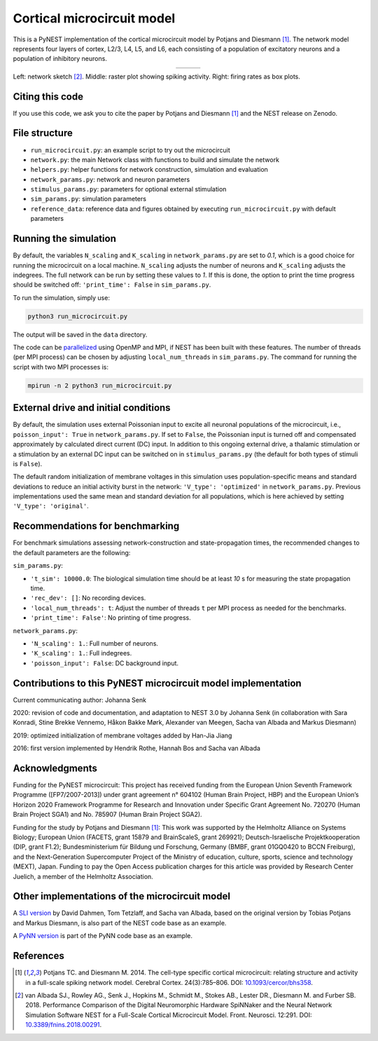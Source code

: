Cortical microcircuit model
===========================

This is a PyNEST implementation of the cortical microcircuit model by Potjans and Diesmann [1]_.
The network model represents four layers of cortex, L2/3, L4, L5, and L6, each consisting of a population of excitatory neurons and a population of inhibitory neurons.

.. |img1| image:: microcircuit.png

.. |img2| image:: raster_plot.png

.. |img3| image:: box_plot.png

.. table:: 
   :align: center

   +--------+--------+--------+
   | |img1| | |img2| | |img3| |
   +--------+--------+--------+
   
Left: network sketch [2]_. Middle: raster plot showing spiking activity. Right: firing rates as box plots.

Citing this code
################

If you use this code, we ask you to cite the paper by Potjans and Diesmann [1]_ and the NEST release on Zenodo.

File structure
##############

* ``run_microcircuit.py``: an example script to try out the microcircuit
* ``network.py``: the main Network class with functions to build and simulate the network
* ``helpers.py``: helper functions for network construction, simulation and evaluation
* ``network_params.py``: network and neuron parameters
* ``stimulus_params.py``: parameters for optional external stimulation
* ``sim_params.py``: simulation parameters
* ``reference_data``: reference data and figures obtained by executing ``run_microcircuit.py`` with default parameters

Running the simulation
######################

By default, the variables ``N_scaling`` and ``K_scaling`` in ``network_params.py`` are set to
`0.1`, which is a good choice for running the microcircuit on a local machine.
``N_scaling`` adjusts the number of neurons and ``K_scaling`` adjusts the indegrees.
The full network can be run by setting these values to `1`.
If this is done, the option to print the time progress should be switched off: ``'print_time': False`` in ``sim_params.py``.

To run the simulation, simply use:

.. code-block:: bash

   python3 run_microcircuit.py

The output will be saved in the ``data`` directory.

The code can be `parallelized <https://nest-simulator.readthedocs.io/en/latest/guides/parallel_computing.html>`_ using OpenMP and MPI, if NEST has been built with these features.
The number of threads (per MPI process) can be chosen by adjusting ``local_num_threads`` in ``sim_params.py``.
The command for running the script with two MPI processes is:

.. code-block:: bash

   mpirun -n 2 python3 run_microcircuit.py

External drive and initial conditions
#####################################

By default, the simulation uses external Poissonian input to excite all neuronal populations of the microcircuit, i.e., ``poisson_input': True`` in ``network_params.py``.
If set to ``False``, the Poissonian input is turned off and compensated approximately by calculated direct current (DC) input.
In addition to this ongoing external drive, a thalamic stimulation or a stimulation by an external DC input can be switched on in ``stimulus_params.py`` (the default for both types of stimuli is ``False``).

The default random initialization of membrane voltages in this simulation uses population-specific means and standard deviations to reduce an initial activity burst in the network: ``'V_type': 'optimized'`` in ``network_params.py``.
Previous implementations used the same mean and standard deviation for all populations, which is here achieved by setting ``'V_type': 'original'``.

Recommendations for benchmarking
################################

For benchmark simulations assessing network-construction and state-propagation times, the recommended changes to the default parameters are the following:

``sim_params.py``:

* ``'t_sim': 10000.0``: The biological simulation time should be at least `10` s for measuring the state propagation time.
* ``'rec_dev': []``: No recording devices.
* ``'local_num_threads': t``: Adjust the number of threads ``t`` per MPI process as needed for the benchmarks.
* ``'print_time': False'``: No printing of time progress.

``network_params.py``:

* ``'N_scaling': 1.``: Full number of neurons.
* ``'K_scaling': 1.``: Full indegrees.
* ``'poisson_input': False``: DC background input.

Contributions to this PyNEST microcircuit model implementation
##############################################################

Current communicating author: Johanna Senk

2020: revision of code and documentation, and adaptation to NEST 3.0 by Johanna Senk (in collaboration with Sara Konradi, Stine Brekke Vennemo, Håkon Bakke Mørk, Alexander van Meegen, Sacha van Albada and Markus Diesmann)

2019: optimized initialization of membrane voltages added by Han-Jia Jiang

2016: first version implemented by Hendrik Rothe, Hannah Bos and Sacha van Albada

Acknowledgments
###############

Funding for the PyNEST microcircuit: This project has received funding from the European Union Seventh Framework Programme ([FP7/2007-2013]) under grant agreement n° 604102 (Human Brain Project, HBP) and the European Union’s Horizon 2020 Framework Programme for Research and Innovation under Specific Grant Agreement No. 720270 (Human Brain Project SGA1) and No. 785907 (Human Brain Project SGA2).

Funding for the study by Potjans and Diesmann [1]_: This work was supported by the Helmholtz Alliance on Systems Biology; European Union (FACETS, grant 15879 and BrainScaleS, grant 269921); Deutsch-Israelische Projektkooperation (DIP, grant F1.2); Bundesministerium für Bildung und Forschung, Germany (BMBF, grant 01GQ0420 to BCCN Freiburg), and the Next-Generation Supercomputer Project of the Ministry of education, culture, sports, science and technology (MEXT), Japan. Funding to pay the Open Access publication charges for this article was provided by Research Center Juelich, a member of the Helmholtz Association.

Other implementations of the microcircuit model
###############################################
A `SLI version <https://github.com/nest/nest-simulator/tree/master/examples/nest/Potjans_2014>`__  by David Dahmen, Tom Tetzlaff, and Sacha van Albada, based on the original version by Tobias Potjans and Markus Diesmann, is also part of the NEST code base as an example.

A `PyNN version <https://github.com/NeuralEnsemble/PyNN/tree/master/examples/Potjans2014>`__ is part of the PyNN code base as an example.

References
##########

.. [1]  Potjans TC. and Diesmann M. 2014. The cell-type specific cortical
        microcircuit: relating structure and activity in a full-scale spiking
        network model. Cerebral Cortex. 24(3):785–806. DOI: `10.1093/cercor/bhs358 <https://doi.org/10.1093/cercor/bhs358>`__.
        
.. [2]  van Albada SJ., Rowley AG., Senk J., Hopkins M., Schmidt M., Stokes AB., Lester DR., Diesmann M. and Furber SB. 2018.
        Performance Comparison of the Digital Neuromorphic Hardware SpiNNaker
        and the Neural Network Simulation Software NEST for a Full-Scale Cortical Microcircuit Model.
        Front. Neurosci. 12:291. DOI: `10.3389/fnins.2018.00291 <https://doi.org/10.3389/fnins.2018.00291>`__.
